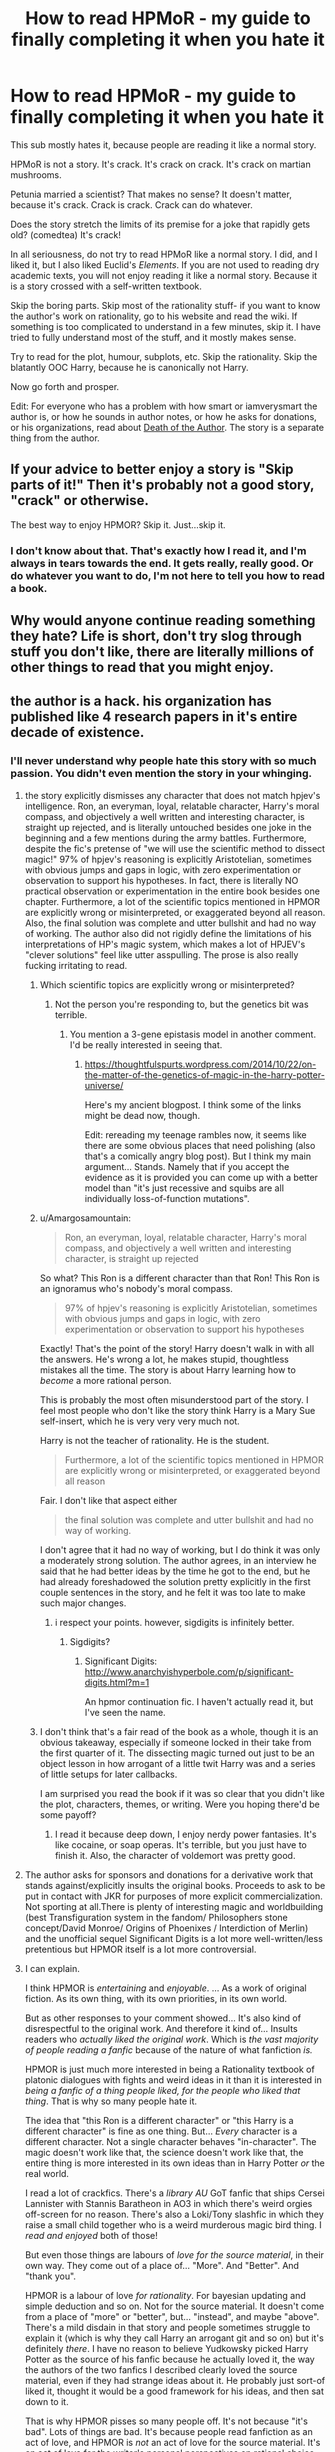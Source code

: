 #+TITLE: How to read HPMoR - my guide to finally completing it when you hate it

* How to read HPMoR - my guide to finally completing it when you hate it
:PROPERTIES:
:Author: AaronAegeus
:Score: 53
:DateUnix: 1611361966.0
:DateShort: 2021-Jan-23
:FlairText: Discussion
:END:
This sub mostly hates it, because people are reading it like a normal story.

HPMoR is not a story. It's crack. It's crack on crack. It's crack on martian mushrooms.

Petunia married a scientist? That makes no sense? It doesn't matter, because it's crack. Crack is crack. Crack can do whatever.

Does the story stretch the limits of its premise for a joke that rapidly gets old? (comedtea) It's crack!

In all seriousness, do not try to read HPMoR like a normal story. I did, and I liked it, but I also liked Euclid's /Elements/. If you are not used to reading dry academic texts, you will not enjoy reading it like a normal story. Because it is a story crossed with a self-written textbook.

Skip the boring parts. Skip most of the rationality stuff- if you want to know the author's work on rationality, go to his website and read the wiki. If something is too complicated to understand in a few minutes, skip it. I have tried to fully understand most of the stuff, and it mostly makes sense.

Try to read for the plot, humour, subplots, etc. Skip the rationality. Skip the blatantly OOC Harry, because he is canonically not Harry.

Now go forth and prosper.

Edit: For everyone who has a problem with how smart or iamverysmart the author is, or how he sounds in author notes, or how he asks for donations, or his organizations, read about [[https://tvtropes.org/pmwiki/pmwiki.php/Main/DeathOfTheAuthor][Death of the Author]]. The story is a separate thing from the author.


** If your advice to better enjoy a story is "Skip parts of it!" Then it's probably not a good story, "crack" or otherwise.

The best way to enjoy HPMOR? Skip it. Just...skip it.
:PROPERTIES:
:Author: eirajenson
:Score: 68
:DateUnix: 1611371793.0
:DateShort: 2021-Jan-23
:END:

*** I don't know about that. That's exactly how I read it, and I'm always in tears towards the end. It gets really, really good. Or do whatever you want to do, I'm not here to tell you how to read a book.
:PROPERTIES:
:Author: Tyrannocakes
:Score: 16
:DateUnix: 1611382024.0
:DateShort: 2021-Jan-23
:END:


** Why would anyone continue reading something they hate? Life is short, don't try slog through stuff you don't like, there are literally millions of other things to read that you might enjoy.
:PROPERTIES:
:Author: Demandred3000
:Score: 15
:DateUnix: 1611390659.0
:DateShort: 2021-Jan-23
:END:


** the author is a hack. his organization has published like 4 research papers in it's entire decade of existence.
:PROPERTIES:
:Author: BenDaWhizzyBoi
:Score: 41
:DateUnix: 1611369862.0
:DateShort: 2021-Jan-23
:END:

*** I'll never understand why people hate this story with so much passion. You didn't even mention the story in your whinging.
:PROPERTIES:
:Author: Amargosamountain
:Score: -4
:DateUnix: 1611370645.0
:DateShort: 2021-Jan-23
:END:

**** the story explicitly dismisses any character that does not match hpjev's intelligence. Ron, an everyman, loyal, relatable character, Harry's moral compass, and objectively a well written and interesting character, is straight up rejected, and is literally untouched besides one joke in the beginning and a few mentions during the army battles. Furthermore, despite the fic's pretense of "we will use the scientific method to dissect magic!" 97% of hpjev's reasoning is explicitly Aristotelian, sometimes with obvious jumps and gaps in logic, with zero experimentation or observation to support his hypotheses. In fact, there is literally NO practical observation or experimentation in the entire book besides one chapter. Furthermore, a lot of the scientific topics mentioned in HPMOR are explicitly wrong or misinterpreted, or exaggerated beyond all reason. Also, the final solution was complete and utter bullshit and had no way of working. The author also did not rigidly define the limitations of his interpretations of HP's magic system, which makes a lot of HPJEV's "clever solutions" feel like utter asspulling. The prose is also really fucking irritating to read.
:PROPERTIES:
:Author: BenDaWhizzyBoi
:Score: 46
:DateUnix: 1611371827.0
:DateShort: 2021-Jan-23
:END:

***** Which scientific topics are explicitly wrong or misinterpreted?
:PROPERTIES:
:Author: Melivora_capensis
:Score: 3
:DateUnix: 1611420082.0
:DateShort: 2021-Jan-23
:END:

****** Not the person you're responding to, but the genetics bit was terrible.
:PROPERTIES:
:Author: Eager_Question
:Score: 5
:DateUnix: 1611423085.0
:DateShort: 2021-Jan-23
:END:

******* You mention a 3-gene epistasis model in another comment. I'd be really interested in seeing that.
:PROPERTIES:
:Author: Melivora_capensis
:Score: 2
:DateUnix: 1611434391.0
:DateShort: 2021-Jan-24
:END:

******** [[https://thoughtfulspurts.wordpress.com/2014/10/22/on-the-matter-of-the-genetics-of-magic-in-the-harry-potter-universe/]]

Here's my ancient blogpost. I think some of the links might be dead now, though.

Edit: rereading my teenage rambles now, it seems like there are some obvious places that need polishing (also that's a comically angry blog post). But I think my main argument... Stands. Namely that if you accept the evidence as it is provided you can come up with a better model than "it's just recessive and squibs are all individually loss-of-function mutations".
:PROPERTIES:
:Author: Eager_Question
:Score: 1
:DateUnix: 1611438531.0
:DateShort: 2021-Jan-24
:END:


***** u/Amargosamountain:
#+begin_quote
  Ron, an everyman, loyal, relatable character, Harry's moral compass, and objectively a well written and interesting character, is straight up rejected
#+end_quote

So what? This Ron is a different character than that Ron! This Ron is an ignoramus who's nobody's moral compass.

#+begin_quote
  97% of hpjev's reasoning is explicitly Aristotelian, sometimes with obvious jumps and gaps in logic, with zero experimentation or observation to support his hypotheses
#+end_quote

Exactly! That's the point of the story! Harry doesn't walk in with all the answers. He's wrong a lot, he makes stupid, thoughtless mistakes all the time. The story is about Harry learning how to /become/ a more rational person.

This is probably the most often misunderstood part of the story. I feel most people who don't like the story think Harry is a Mary Sue self-insert, which he is very very very much not.

Harry is not the teacher of rationality. He is the student.

#+begin_quote
  Furthermore, a lot of the scientific topics mentioned in HPMOR are explicitly wrong or misinterpreted, or exaggerated beyond all reason
#+end_quote

Fair. I don't like that aspect either

#+begin_quote
  the final solution was complete and utter bullshit and had no way of working.
#+end_quote

I don't agree that it had no way of working, but I do think it was only a moderately strong solution. The author agrees, in an interview he said that he had better ideas by the time he got to the end, but he had already foreshadowed the solution pretty explicitly in the first couple sentences in the story, and he felt it was too late to make such major changes.
:PROPERTIES:
:Author: Amargosamountain
:Score: -7
:DateUnix: 1611372684.0
:DateShort: 2021-Jan-23
:END:

****** i respect your points. however, sigdigits is infinitely better.
:PROPERTIES:
:Author: BenDaWhizzyBoi
:Score: 11
:DateUnix: 1611373587.0
:DateShort: 2021-Jan-23
:END:

******* Sigdigits?
:PROPERTIES:
:Author: Eager_Question
:Score: 2
:DateUnix: 1611386011.0
:DateShort: 2021-Jan-23
:END:

******** Significant Digits: [[http://www.anarchyishyperbole.com/p/significant-digits.html?m=1]]

An hpmor continuation fic. I haven't actually read it, but I've seen the name.
:PROPERTIES:
:Author: tribblite
:Score: 2
:DateUnix: 1611387628.0
:DateShort: 2021-Jan-23
:END:


***** I don't think that's a fair read of the book as a whole, though it is an obvious takeaway, especially if someone locked in their take from the first quarter of it. The dissecting magic turned out just to be an object lesson in how arrogant of a little twit Harry was and a series of little setups for later callbacks.

I am surprised you read the book if it was so clear that you didn't like the plot, characters, themes, or writing. Were you hoping there'd be some payoff?
:PROPERTIES:
:Author: RDMXGD
:Score: -5
:DateUnix: 1611375883.0
:DateShort: 2021-Jan-23
:END:

****** I read it because deep down, I enjoy nerdy power fantasies. It's like cocaine, or soap operas. It's terrible, but you just have to finish it. Also, the character of voldemort was pretty good.
:PROPERTIES:
:Author: BenDaWhizzyBoi
:Score: 3
:DateUnix: 1611377101.0
:DateShort: 2021-Jan-23
:END:


**** The author asks for sponsors and donations for a derivative work that stands against/explicitly insults the original books. Proceeds to ask to be put in contact with JKR for purposes of more explicit commercialization. Not sporting at all.There is plenty of interesting magic and worldbuilding (best Transfiguration system in the fandom/ Philosophers stone concept/David Monroe/ Origins of Phoenixes / Interdiction of Merlin) and the unofficial sequel Significant Digits is a lot more well-written/less pretentious but HPMOR itself is a lot more controversial.
:PROPERTIES:
:Author: xshadowfax
:Score: 18
:DateUnix: 1611373022.0
:DateShort: 2021-Jan-23
:END:


**** I can explain.

I think HPMOR is /entertaining/ and /enjoyable/. ... As a work of original fiction. As its own thing, with its own priorities, in its own world.

But as other responses to your comment showed... It's also kind of disrespectful to the original work. And therefore it kind of... Insults readers who /actually liked the original work/. Which is /the vast majority of people reading a fanfic/ because of the nature of what fanfiction /is./

HPMOR is just much more interested in being a Rationality textbook of platonic dialogues with fights and weird ideas in it than it is interested in /being a fanfic of a thing people liked, for the people who liked that thing/. That is why so many people hate it.

The idea that "this Ron is a different character" or "this Harry is a different character" is fine as one thing. But... /Every/ character is a different character. Not a single character behaves "in-character". The magic doesn't work like that, the science doesn't work like that, the entire thing is more interested in its own ideas than in Harry Potter /or/ the real world.

I read a lot of crackfics. There's a /library AU/ GoT fanfic that ships Cersei Lannister with Stannis Baratheon in AO3 in which there's weird orgies off-screen for no reason. There's also a Loki/Tony slashfic in which they raise a small child together who is a weird murderous magic bird thing. I /read and enjoyed/ both of those!

But even those things are labours of /love for the source material/, in their own way. They come out of a place of... "More". And "Better". And "thank you".

HPMOR is a labour of love /for rationality/. For bayesian updating and simple deduction and so on. Not for the source material. It doesn't come from a place of "more" or "better", but... "instead", and maybe "above". There's a mild disdain in that story and people sometimes struggle to explain it (which is why they call Harry an arrogant git and so on) but it's definitely /there/. I have no reason to believe Yudkowsky picked Harry Potter as the source of his fanfic because he actually loved it, the way the authors of the two fanfics I described clearly loved the source material, even if they had strange ideas about it. He probably just sort-of liked it, thought it would be a good framework for his ideas, and then sat down to it.

That is why HPMOR pisses so many people off. It's not because "it's bad". Lots of things are bad. It's because people read fanfiction as an act of love, and HPMOR is /not/ an act of love for the source material. It's an act of love for the writer's personal perspectives on rational choice theory and so on, snuck into a space of love (fanfiction). And the moment you realize that, as a fan, can be aggressively disappointing and upsetting.

Some people are immune to this. I'm not. I would read an original Yudkowsky book (in fact, I have!) but I would /never/ read another fanfic of /anything/ I like by him. Because HPMOR is not a real fanfic. It's an original work with original characters and a radically reimagined magical society and population... Coated in Harry Potter terminology like a wolf in sheep's clothing. It's a lie. I do not enjoy being lied to.
:PROPERTIES:
:Author: Eager_Question
:Score: 8
:DateUnix: 1611387289.0
:DateShort: 2021-Jan-23
:END:

***** u/Thorfan23:
#+begin_quote
  read a lot of crackfics. There's a

  library AU

  GoT fanfic that ships Cersei Lannister with Stannis Baratheon
#+end_quote

cersei found a solution then?

​

and she thought she would be more likely to seduce his horse than Stannis himself. She obviously used her cunning
:PROPERTIES:
:Author: Thorfan23
:Score: 2
:DateUnix: 1611416086.0
:DateShort: 2021-Jan-23
:END:


***** I don't really understand this 'disrespect' argument. Why does it matter what intention a story was written with? Just apply Death of the Author. Enjoy the story as an independent entity, forget about the author.

I don't disagree that HPMoR is an act of love towards rationality, wrapped in Harry Potter. But it's a nice enough wrapping. I'm content to read the wrapping and ignore the stuffing.
:PROPERTIES:
:Author: AaronAegeus
:Score: 2
:DateUnix: 1611388267.0
:DateShort: 2021-Jan-23
:END:

****** It's not that the author is disrespectful say, on his own time when he's saying stuff on Twitter. The /entire work/ feels inherently disrespectful because of how it /treats the source material./ For example, the entire analysis of the genetics of the thing /is complete bullshit/ and doesn't properly explain the observed data in the books. I know this because /I personally/ came up with a model of Harry Potter genetics that /does/ fit the data by creating a 3-gene system of epistasis and I ran it through my genetics professor when I was working on a personal project.

He just invented historical couples that had excessive amounts of children (despite wizards frequently having very very few children) in order to make the math easy, and gave Harry access to their number of children so that he could figure out it was a single Mendelian gene, because he felt like that kinda made sense, maybe.

That shows... He doesn't /care/. He didn't even fucking /try/. Great rationalist Eliezer Yudkowsky can't /bother/ to look up anything about genetics past Gregor Mendel in order to actually create a model that explains the data? Why am I reading this fic where he didn't even /try/? Use the /actual/ evidence you little--

Anyway.

It's not /about/ the author. Yudkowsky actually seems like a nice enough dude, certainly nicer now than when he wrote HPMOR. The /work/ betrays the disdain. The /work/ is disrespectful. That is why I struggle to enjoy /the work/.

What I just described is not a private opinion of the author. It's a /part/ of the work.

Yudkowsky could 100% agree with me on all points about /both works/ and it would not make me enjoy HPMOR more.

Replacing all of the Harry Potter specific terms with rough equivalents that are different enough that my brain is not constantly expecting Harry Potter and constantly being disappointed /would/ make me enjoy HPMOR more. I literally tried to make a filter to do that once, but I gave up halfway through the character names.

HPMOR as its own work would be fine. But I can't read those names and terms and so on and /not expect Harry Potter/. I told you, some people are immune to this problem. I am glad you are! /I am not./ If you write a story about Harry Potter, 16th century stable boy, and it's just an original story but it shares a bunch of the names /reading it will fuck with my brain/.

I don't want Harry Potter wrapping. I want Harry Potter. Maybe /different/ Harry Potter. Maybe /better/ Harry Potter. Maybe only partially Harry Potter! But... Not /wrapping/.

This...

#+begin_quote
  But it's a nice enough wrapping. I'm content to read the wrapping and ignore the stuffing.
#+end_quote

Is... Confusing to me. Since the "stuffing" is /all of the good things in the fic/. If I ignore them, there's basically nothing I care about there. "Treat it as its own thing" is basically advice to /ignore the wrapping/ not ignore the stuffing.
:PROPERTIES:
:Author: Eager_Question
:Score: 7
:DateUnix: 1611390936.0
:DateShort: 2021-Jan-23
:END:

******* u/jherazob:
#+begin_quote
  I know this because I personally came up with a model of Harry Potter genetics that does fit the data by creating a 3-gene system of epistasis and I ran it through my genetics professor when I was working on a personal project
#+end_quote

I'm a bit late to the party but i'd be quite interested to read more on this :)
:PROPERTIES:
:Author: jherazob
:Score: 2
:DateUnix: 1612864444.0
:DateShort: 2021-Feb-09
:END:

******** [[https://thoughtfulspurts.wordpress.com/2014/10/22/on-the-matter-of-the-genetics-of-magic-in-the-harry-potter-universe/]]

Here.

In retrospect, it's a surprisingly angry blog post, and I should have done more with questions about the distribution of these genes in the general population, etc. But even acknowledging those failures of my /teenage self/, it's a vastly better model than Yudkowsky's "well wizards are recessive and also /every single squib/ is a loss-of-function mutation".

And it's not a vastly better model because I'm "smarter" than Yudkowsky (I am /most certainly not/), but because I actually gave enough of a shit to... /try/ to cover all the cases and their implications. For example, if squibs are a loss of function mutation, literally every child they have will have /that/ loss of function mutation unless the same gene mutates back (astronomically unlikely), and therefore the wizard children of squibs make /less sense/ than the wizard children of muggles even though it's implied that most wizard children of muggles have a witch grandparent or great-grandparent somewhere, who then /necessarily/ had to have a squib child for people to think the rest of the family was muggle.

And that's like... Self-evident? Like it's not a hard deduction to make, it's just the direct consequence of "children inherit their mutant parents' genes"...

But now I'm getting worked up again, and nothing good can come out of that. I hope you enjoy my old blog post.
:PROPERTIES:
:Author: Eager_Question
:Score: 1
:DateUnix: 1612890252.0
:DateShort: 2021-Feb-09
:END:

********* Will read it tonight, thanks :)
:PROPERTIES:
:Author: jherazob
:Score: 2
:DateUnix: 1612890682.0
:DateShort: 2021-Feb-09
:END:


******* Eh, lots of authors put in stuff they don't know everything about, don't see how that makes a story bad. I can get angry that Prince of the Dark Kingdom had complete bullshit whenever Voldemort explains chess strategy to Harry. But I understand that you can't know everything to a deep enough level to avoid being wrong somewhere about something.

As for the AU problems, it seems you have a problems with a lot of AUs in general (which transform both the setting and the characters). Then it's not HPMoR's fault it falls within that.
:PROPERTIES:
:Author: AaronAegeus
:Score: -2
:DateUnix: 1611393358.0
:DateShort: 2021-Jan-23
:END:

******** u/minerat27:
#+begin_quote
  Eh, lots of authors put in stuff they don't know everything about, don't see how that makes a story bad.
#+end_quote

It doesn't inherently make a work bad, but MOR advertised itself as being the fic that bought science and rationalism to the HP world, and then got most (all) the science /wrong/.
:PROPERTIES:
:Author: minerat27
:Score: 5
:DateUnix: 1611400236.0
:DateShort: 2021-Jan-23
:END:

********* Once again, the advertisements don't matter. Just like the author. Only the story does.
:PROPERTIES:
:Author: AaronAegeus
:Score: -1
:DateUnix: 1611401531.0
:DateShort: 2021-Jan-23
:END:

********** Dude, the answer is "people had expectations and were disappointed".

/The story is disappointing/ because it doesn't measure up to the expectations.

And the story /sets up/ a lot of those expectations /in itself/. They're not expectations that come from following Yudkowsky's Less Wrong life, they come from reading the first few chapters and watching the buildup and knowing that /this is a work of fanfiction/ and knowing the original work.

The people who like it (like you) seem to be... Really /comfortable/ putting aside their own expectations. Awesome! Good for you!

Most people who read fanfiction are not like that, which is why so many people hate HPMOR.
:PROPERTIES:
:Author: Eager_Question
:Score: 4
:DateUnix: 1611423420.0
:DateShort: 2021-Jan-23
:END:

*********** Yeah, the story feels structured to seem to be meant to hold Harry as someone to aspire to being like, an example of rationalism, but then at the end we see clear evidence that Harry is a fucking fool.

It's a contradiction to have a story that seems to be trying to sell rationalism, but then the ending involves the only major character growth coming from an external source at gun point.

I spent a lot of time arguing about the stupidity of rationalism in the past, but on feedback and reflection I realized that I was actually arguing against the idiotic version in HPMOR.
:PROPERTIES:
:Author: tribblite
:Score: 5
:DateUnix: 1611438402.0
:DateShort: 2021-Jan-24
:END:


********** It's not only in the advertisement, perhaps I used the word in a bit of a wishy washy way.

Harry spouts of this techno babble bullshit, which I can only assume are things the author has read one news article on, and the story treats it like he's genius. He's not.

This didn't bother me as much on my first attempt at reading it when I was ~16 and it was just technobabble to me, but now I'm halfway through a degree in Chemistry and able to understand some of the stuff, and it's just painful.
:PROPERTIES:
:Author: minerat27
:Score: 2
:DateUnix: 1611441140.0
:DateShort: 2021-Jan-24
:END:


****** Forgetting the author would have been easier if only the MC weren't a blatant Author-Insert/Mouthpiece. Said author using his real identity and referring to his dayjob/activism in the AN's also does not help.
:PROPERTIES:
:Author: xshadowfax
:Score: 6
:DateUnix: 1611392852.0
:DateShort: 2021-Jan-23
:END:


****** 100% agreed. Read MoR as its own story, with its own characters, and you may enjoy it.
:PROPERTIES:
:Score: 2
:DateUnix: 1611388711.0
:DateShort: 2021-Jan-23
:END:


***** u/Amargosamountain:
#+begin_quote
  It's also kind of disrespectful to the original work
#+end_quote

I disagree. I think patching up the problems in her magic system and world building is a sign of /deep/ respect.

Sure, some characters are going to get made fun of. I can't understand why that offends people so much

#+begin_quote
  HPMOR is just much more interested in being a Rationality textbook of platonic dialogues with fights and weird ideas in it than it is interested in being a fanfic of a thing people liked, for the people who liked that thing. That is why so many people hate it.
#+end_quote

Is that realy what people want? I like HPMOR /because/ it's different.
:PROPERTIES:
:Author: Amargosamountain
:Score: 0
:DateUnix: 1611392537.0
:DateShort: 2021-Jan-23
:END:

****** u/Eager_Question:
#+begin_quote
  Is that realy what people want? I like HPMOR /because/ it's different.
#+end_quote

Let's do a study of two rationalfics: HPMOR and Metropolitan Man.

HPMOR and Metropolitan Man both write characters differently than how they are, both involve very smart protagonists, both kind of don't-care about the source material.

But /Metropolitan Man/ is written /respectfully/. The treatment it gives kryptonite is written /by taking into account all of the evidence it can/ from the actual source material, not pulling shit out of its ass whenever it feels like it. Metropolitan Man's characters are all #Rationalist versions of themselves, but Superman is not given the HPMOR "Ron" treatment. Metropolitan Man is not written in such a way that it makes people feel stupid for /liking Superman in the first place/. Or, conversely, for getting interested in actual science and seeing the fanfic say stupid stuff about it.

Metropolitan Man is a good rationalist work /and/ a good fanfic. HPMOR is a good(ish) rationalist work and a /terrible fanfic/. It works an order of magnitude better as an original work than as a fanfic. And yes, most people /who want to read fanfics/ are looking for things that make for /good fanfics/, not good original works with a coat of paint of fandom on top.
:PROPERTIES:
:Author: Eager_Question
:Score: 4
:DateUnix: 1611422859.0
:DateShort: 2021-Jan-23
:END:

******* You and I have different definitions of what a fanfic is
:PROPERTIES:
:Author: Amargosamountain
:Score: 1
:DateUnix: 1611425909.0
:DateShort: 2021-Jan-23
:END:

******** That seems to be the source of the disagreement, yes.

A fanwork, in my eyes, is a work of love wrt to a pre-existing work the creator/fanfic writer/etc is a fan of.

HPMOR is not... a work of love for HP. Period. And I think we agree on that. It doesn ot scratch the Harry Potter itch, because it is not /concerned/ with scratching that itch at all. It's doing something else.

I come to fanfiction /to scratch that itch/. Not to read someone... put names I recognize onto different characters and write their own personal manifesto. So my experience of reading HPMOR is an experience of profound disappointment.
:PROPERTIES:
:Author: Eager_Question
:Score: 1
:DateUnix: 1611448218.0
:DateShort: 2021-Jan-24
:END:


******* Honestly, the fact that HPMOR treats the source material disrespectfully kind of makes me like it /more/. It would be a different thing is Rowling weren't a horrible bigot, but she is, so her books can burn for all I care.
:PROPERTIES:
:Author: Lightwavers
:Score: 1
:DateUnix: 1611442636.0
:DateShort: 2021-Jan-24
:END:

******** I'm glad that you can enjoy it from that perspective.

I would be on board with that angle if, say, HPMOR centred trans voices or something. IIRC that's... not the case? Yudkowsky affirmed non-binary people in Inadequate Equilibria, so /as an author/ he seems to be a lot more open-minded than JKR herself is, but... I read fanfiction because I want fanfiction. HPMOR is a derivative work, but it's not... really fanfiction. And would deeply benefit from just having all the names and a handful of details changed and being an non-fan work instead.
:PROPERTIES:
:Author: Eager_Question
:Score: 1
:DateUnix: 1611444647.0
:DateShort: 2021-Jan-24
:END:

********* That's true. I think at least some of the reason it's a fanfic instead of its own work is because it lets the work grab onto an audience that's already there.
:PROPERTIES:
:Author: Lightwavers
:Score: 2
:DateUnix: 1611446663.0
:DateShort: 2021-Jan-24
:END:


** Why, exactly, should I make an effort to complete a story I found banal and entirely too caught up in its own 'brilliance', which doesn't really add anything I'd value to the fandom? It's not even like the author is particularly likeable or laudable, so I certainly don't 'owe' it to them. I don't expect people who don't enjoy my stories to read them anyway. Why should I have to do so for someone else?

I think I have better uses for my time.
:PROPERTIES:
:Author: SteelbadgerMk2
:Score: 11
:DateUnix: 1611393954.0
:DateShort: 2021-Jan-23
:END:

*** If you don't want to, then don't. It's not as if I'm telling you that you must read it. There are some people who are interested in it but can't get through it, and this is for them.
:PROPERTIES:
:Author: AaronAegeus
:Score: 2
:DateUnix: 1611394312.0
:DateShort: 2021-Jan-23
:END:


** For me the problem was major secondhand embarrassment, and unfortunately I don't want to read that in crack or in serious fics
:PROPERTIES:
:Author: Sturnella_Neglecta
:Score: 4
:DateUnix: 1611410874.0
:DateShort: 2021-Jan-23
:END:


** Well I guess this story is just not for everyone, still one of the best books I've read
:PROPERTIES:
:Author: huckReddit
:Score: 10
:DateUnix: 1611389137.0
:DateShort: 2021-Jan-23
:END:


** Why waste your time just so you can say you've finished it? Why not dedicate your time to something worth reading?
:PROPERTIES:
:Author: BoopingBurrito
:Score: 5
:DateUnix: 1611402547.0
:DateShort: 2021-Jan-23
:END:


** Crack which has 661,619 words is a very stupid idea in itself. Three times the “Moby-Dick”!
:PROPERTIES:
:Author: ceplma
:Score: 7
:DateUnix: 1611385530.0
:DateShort: 2021-Jan-23
:END:


** So I think you are somewhat misusing death of the author to explain away what people feel while reading this story. Death of the Author simply means ignoring what the author intended the work to mean and simply reading the text to see what it means. If people read the text and still feel it is disrespectful to the source material, then the author's intent largely doesn't matter when it comes to how people like or dislike the fic. When I tried to read it I didn't know anything about the author and still held many of the same feelings about the fic. Somewhat related, if you are skipping parts that you don't like to make the fic more tolerable to read, you really aren't allowing the text to speak for itself either. Your choosing what the text is allowed to speak to you.
:PROPERTIES:
:Author: Malacanthian
:Score: 4
:DateUnix: 1611441348.0
:DateShort: 2021-Jan-24
:END:

*** Thank you for explaining this better than I did.
:PROPERTIES:
:Author: Eager_Question
:Score: 1
:DateUnix: 1611447882.0
:DateShort: 2021-Jan-24
:END:


*** Your idea of what “respect to the source material” means includes intent of the author. Or at least your own notion of what “fanfic” is.

If you read the story as is, there's no disrespect. There's mild ribbing on the logical problems the source material has, but much harsher criticism of the ways other fanfic interacts with it.

At least that's my interpretation.
:PROPERTIES:
:Author: flying-sheep
:Score: 1
:DateUnix: 1612698296.0
:DateShort: 2021-Feb-07
:END:


** I've just been thinking about one thing. For me, it's like a really unique thought experiment on psychology, the way the mind works, the way people behave and react in extreme circumstances etc., not a literature story in its classic meaning.

It's not meant to be read as the originals, it's the original story that is twisted to an extreme level, and that makes almost everyone super unrelatable and so surreal that you can't even keep up with all the craziness it provides. This is the starting point and let's see how the characters will fit into this insane version of the world!
:PROPERTIES:
:Author: ToValhallaHUN
:Score: 2
:DateUnix: 1611400714.0
:DateShort: 2021-Jan-23
:END:


** Crack is suposed to be funny
:PROPERTIES:
:Author: Mestrehunter
:Score: 3
:DateUnix: 1611495923.0
:DateShort: 2021-Jan-24
:END:


** HPMOR may be my favorite written work. I also enjoyed Metropolitan Man and Worm/Ward, but nothing has approached HPMOR for me. Maybe I just like competence porn with a scientific angle?

I make this point (1) to suggest no one reads work they don't enjoy, especially HPMOR, and (2) to solicit new recommendations from outside the HPMOR subreddit.
:PROPERTIES:
:Author: Melivora_capensis
:Score: 4
:DateUnix: 1611420545.0
:DateShort: 2021-Jan-23
:END:
